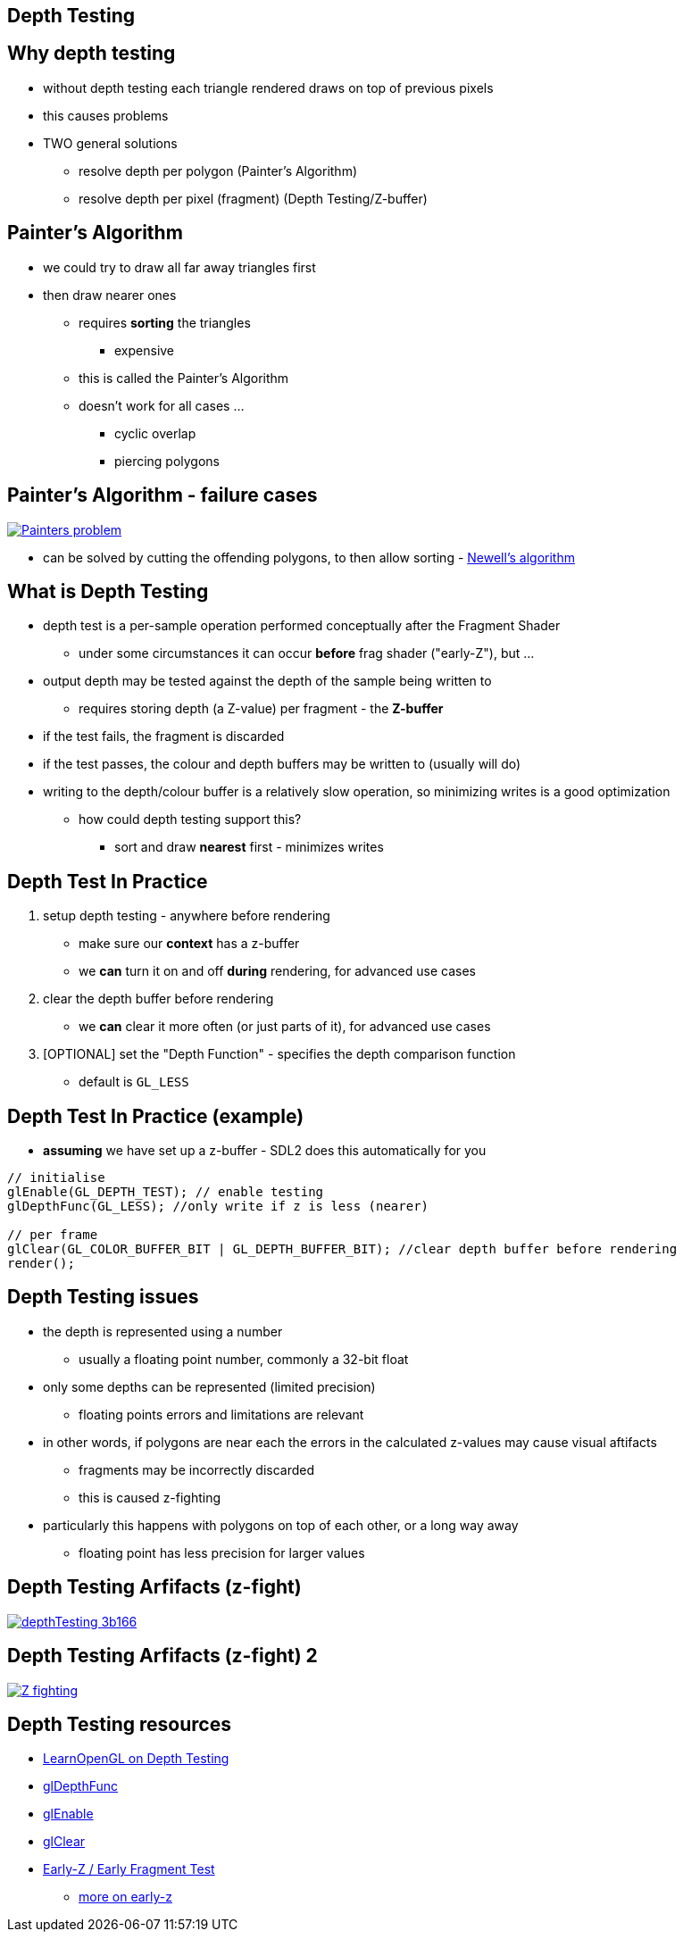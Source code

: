 == Depth Testing
ifndef::imagesdir[:imagesdir: ../assets]

== Why depth testing

* without depth testing each triangle rendered draws on top of previous pixels
* this causes problems
* TWO general solutions
  ** resolve depth per polygon (Painter's Algorithm)
  ** resolve depth per pixel (fragment) (Depth Testing/Z-buffer)

== Painter's Algorithm

* we could try to draw all far away triangles first
* then draw nearer ones
  ** requires *sorting* the triangles
    *** expensive
  ** this is called the Painter's Algorithm
  ** doesn't work for all cases ...
    *** cyclic overlap
    *** piercing polygons

== Painter's Algorithm - failure cases

[.stretch]
image::Painters_problem.svg[caption="Failure cases of Painter's Algorithm", link="https://en.wikipedia.org/wiki/File:Painters_problem.svg"]

* can be solved by cutting the offending polygons, to then allow sorting - https://en.wikipedia.org/wiki/Newell%27s_algorithm[Newell's algorithm]

== What is Depth Testing

* depth test is a per-sample operation performed conceptually after the
Fragment Shader
  ** under some circumstances it can occur *before* frag shader ("early-Z"), but ...
* output depth may be tested against the depth of the sample being written to
  ** requires storing depth (a Z-value) per fragment - the *Z-buffer*
* if the test fails, the fragment is discarded
* if the test passes, the colour and depth buffers may be written to (usually will do)
* writing to the depth/colour buffer is a relatively slow operation, so minimizing writes is a good optimization
  ** how could depth testing support this?
[%step]
    *** sort and draw *nearest* first - minimizes writes

== Depth Test In Practice

. setup depth testing - anywhere before rendering
  ** make sure our *context* has a z-buffer
  ** we *can* turn it on and off *during* rendering, for advanced use cases
. clear the depth buffer before rendering
  ** we *can* clear it more often (or just parts of it), for advanced use cases
. [OPTIONAL] set the "Depth Function" - specifies the depth comparison function
  ** default is `GL_LESS`

== Depth Test In Practice (example)

* *assuming* we have set up a z-buffer - SDL2 does this automatically for you

[source,cpp]
----
// initialise
glEnable(GL_DEPTH_TEST); // enable testing
glDepthFunc(GL_LESS); //only write if z is less (nearer)

// per frame
glClear(GL_COLOR_BUFFER_BIT | GL_DEPTH_BUFFER_BIT); //clear depth buffer before rendering
render();
----

== Depth Testing issues

* the depth is represented using a number
  ** usually a floating point number, commonly a 32-bit float
* only some depths can be represented (limited precision)
  ** floating points errors and limitations are relevant
* in other words, if polygons are near each the errors in the calculated z-values may cause visual aftifacts
  ** fragments may be incorrectly discarded
  ** this is caused z-fighting
* particularly this happens with polygons on top of each other, or a long way away
  ** floating point has less precision for larger values

== Depth Testing Arfifacts (z-fight)

[.stretch]
image::depthTesting-3b166.png[caption="z-fight", link="https://en.wikipedia.org/wiki/File:ZfightingCB.png"]

== Depth Testing Arfifacts (z-fight) 2

[.stretch]
image::Z-fighting.png[caption="z-fight", link="https://en.wikipedia.org/wiki/File:Z-fighting.png"]

== Depth Testing resources

* https://learnopengl.com/#!Advanced-OpenGL/Depth-testing[LearnOpenGL on Depth Testing]
* https://www.khronos.org/registry/OpenGL-Refpages/gl4/html/glDepthFunc.xhtml[glDepthFunc]
* https://www.khronos.org/registry/OpenGL-Refpages/gl4/html/glEnable.xhtml[glEnable]
* https://www.khronos.org/registry/OpenGL-Refpages/gl4/html/glClear.xhtml[glClear]
* https://www.khronos.org/opengl/wiki/Early_Fragment_Test[Early-Z / Early Fragment Test]
  ** https://fgiesen.wordpress.com/2011/07/08/a-trip-through-the-graphics-pipeline-2011-part-7/[more on early-z]
